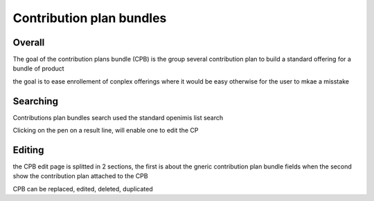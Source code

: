 Contribution plan bundles
^^^^^^^^^^^^^^^^^^^^^^^^^

Overall
=======

The goal of the contribution plans bundle (CPB) is the group several contribution plan to build a standard offering for a bundle of product

the goal is to ease enrollement of conplex offerings where it would be easy otherwise for the user to mkae a misstake



Searching
=========

Contributions plan bundles search used the standard openimis list search

Clicking on the pen on a result line, will enable one to edit the CP

Editing
=======

the CPB edit page is splitted in 2 sections, the first is about the gneric contribution plan bundle fields when the second show the contribution plan attached to the CPB

CPB can be replaced, edited, deleted, duplicated


